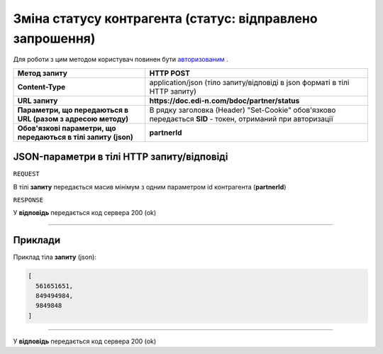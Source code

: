 ##################################################################################
**Зміна статусу контрагента (статус: відправлено запрошення)**
##################################################################################

Для роботи з цим методом користувач повинен бути `авторизованим <https://wiki.edi-n.com/uk/latest/API_DOCflow/Methods/Authorization.html>`__ .

+----------------------------------------------------------------+------------------------------------------------------------------------------------------------------------+
|                        **Метод запиту**                        |                                               **HTTP POST**                                                |
+================================================================+============================================================================================================+
| **Content-Type**                                               | application/json (тіло запиту/відповіді в json форматі в тілі HTTP запиту)                                 |
+----------------------------------------------------------------+------------------------------------------------------------------------------------------------------------+
| **URL запиту**                                                 | **https://doc.edi-n.com/bdoc/partner/status**                                                              |
+----------------------------------------------------------------+------------------------------------------------------------------------------------------------------------+
| **Параметри, що передаються в URL (разом з адресою методу)**   | В рядку заголовка (Header) "Set-Cookie" обов'язково передається **SID** - токен, отриманий при авторизації |
+----------------------------------------------------------------+------------------------------------------------------------------------------------------------------------+
| **Обов'язкові параметри, що передаються в тілі запиту (json)** | **partnerId**                                                                                              |
+----------------------------------------------------------------+------------------------------------------------------------------------------------------------------------+

**JSON-параметри в тілі HTTP запиту/відповіді**
*******************************************************************

``REQUEST``

В тілі **запиту** передається масив мінімум з одним параметром id контрагента (**partnerId**)

``RESPONSE``

У **відповідь** передається код сервера 200 (ok)

--------------

**Приклади**
*****************

Приклад тіла **запиту** (json):

.. code:: ruby

	[
	  561651651,
	  849494984,
	  9849848
	]

--------------

У **відповідь** передається код сервера 200 (ok)
